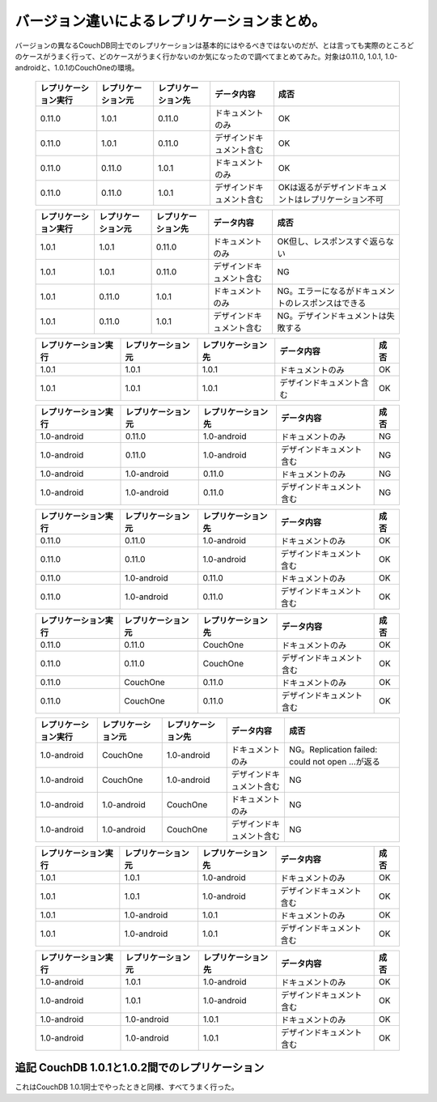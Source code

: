 バージョン違いによるレプリケーションまとめ。
============================================

バージョンの異なるCouchDB同士でのレプリケーションは基本的にはやるべきではないのだが、とは言っても実際のところどのケースがうまく行って、どのケースがうまく行かないのか気になったので調べてまとめてみた。対象は0.11.0, 1.0.1, 1.0-androidと、1.0.1のCouchOneの環境。



 ======================= ===================== ===================== ========================== ====================================================== 
   レプリケーション実行    レプリケーション元    レプリケーション先    データ内容                 成否                                                 
 ======================= ===================== ===================== ========================== ====================================================== 
  0.11.0                  1.0.1                 0.11.0                ドキュメントのみ           OK                                                    
  0.11.0                  1.0.1                 0.11.0                デザインドキュメント含む   OK                                                    
  0.11.0                  0.11.0                1.0.1                 ドキュメントのみ           OK                                                    
  0.11.0                  0.11.0                1.0.1                 デザインドキュメント含む   OKは返るがデザインドキュメントはレプリケーション不可  
 ======================= ===================== ===================== ========================== ====================================================== 


 ======================= ===================== ===================== ========================== ==================================================== 
   レプリケーション実行    レプリケーション元    レプリケーション先    データ内容                 成否                                               
 ======================= ===================== ===================== ========================== ==================================================== 
  1.0.1                   1.0.1                 0.11.0                ドキュメントのみ           OK但し、レスポンスすぐ返らない                      
  1.0.1                   1.0.1                 0.11.0                デザインドキュメント含む   NG                                                  
  1.0.1                   0.11.0                1.0.1                 ドキュメントのみ           NG。エラーになるがドキュメントのレスポンスはできる  
  1.0.1                   0.11.0                1.0.1                 デザインドキュメント含む   NG。デザインドキュメントは失敗する                  
 ======================= ===================== ===================== ========================== ==================================================== 


 ======================= ===================== ===================== ========================== ======= 
   レプリケーション実行    レプリケーション元    レプリケーション先    データ内容                 成否  
 ======================= ===================== ===================== ========================== ======= 
  1.0.1                   1.0.1                 1.0.1                 ドキュメントのみ           OK     
  1.0.1                   1.0.1                 1.0.1                 デザインドキュメント含む   OK     
 ======================= ===================== ===================== ========================== ======= 


 ======================= ===================== ===================== ========================== ======= 
   レプリケーション実行    レプリケーション元    レプリケーション先    データ内容                 成否  
 ======================= ===================== ===================== ========================== ======= 
  1.0-android             0.11.0                1.0-android           ドキュメントのみ           NG     
  1.0-android             0.11.0                1.0-android           デザインドキュメント含む   NG     
  1.0-android             1.0-android           0.11.0                ドキュメントのみ           NG     
  1.0-android             1.0-android           0.11.0                デザインドキュメント含む   NG     
 ======================= ===================== ===================== ========================== ======= 


 ======================= ===================== ===================== ========================== ======= 
   レプリケーション実行    レプリケーション元    レプリケーション先    データ内容                 成否  
 ======================= ===================== ===================== ========================== ======= 
  0.11.0                  0.11.0                1.0-android           ドキュメントのみ           OK     
  0.11.0                  0.11.0                1.0-android           デザインドキュメント含む   OK     
  0.11.0                  1.0-android           0.11.0                ドキュメントのみ           OK     
  0.11.0                  1.0-android           0.11.0                デザインドキュメント含む   OK     
 ======================= ===================== ===================== ========================== ======= 


 ======================= ===================== ===================== ========================== ======= 
   レプリケーション実行    レプリケーション元    レプリケーション先    データ内容                 成否  
 ======================= ===================== ===================== ========================== ======= 
  0.11.0                  0.11.0                CouchOne              ドキュメントのみ           OK     
  0.11.0                  0.11.0                CouchOne              デザインドキュメント含む   OK     
  0.11.0                  CouchOne              0.11.0                ドキュメントのみ           OK     
  0.11.0                  CouchOne              0.11.0                デザインドキュメント含む   OK     
 ======================= ===================== ===================== ========================== ======= 


 ======================= ===================== ===================== ========================== ================================================== 
   レプリケーション実行    レプリケーション元    レプリケーション先    データ内容                 成否                                             
 ======================= ===================== ===================== ========================== ================================================== 
  1.0-android             CouchOne              1.0-android           ドキュメントのみ           NG。Replication failed: could not open ...が返る  
  1.0-android             CouchOne              1.0-android           デザインドキュメント含む   NG                                                
  1.0-android             1.0-android           CouchOne              ドキュメントのみ           NG                                                
  1.0-android             1.0-android           CouchOne              デザインドキュメント含む   NG                                                
 ======================= ===================== ===================== ========================== ================================================== 


 ======================= ===================== ===================== ========================== ======= 
   レプリケーション実行    レプリケーション元    レプリケーション先    データ内容                 成否  
 ======================= ===================== ===================== ========================== ======= 
  1.0.1                   1.0.1                 1.0-android           ドキュメントのみ           OK     
  1.0.1                   1.0.1                 1.0-android           デザインドキュメント含む   OK     
  1.0.1                   1.0-android           1.0.1                 ドキュメントのみ           OK     
  1.0.1                   1.0-android           1.0.1                 デザインドキュメント含む   OK     
 ======================= ===================== ===================== ========================== ======= 


 ======================= ===================== ===================== ========================== ======= 
   レプリケーション実行    レプリケーション元    レプリケーション先    データ内容                 成否  
 ======================= ===================== ===================== ========================== ======= 
  1.0-android             1.0.1                 1.0-android           ドキュメントのみ           OK     
  1.0-android             1.0.1                 1.0-android           デザインドキュメント含む   OK     
  1.0-android             1.0-android           1.0.1                 ドキュメントのみ           OK     
  1.0-android             1.0-android           1.0.1                 デザインドキュメント含む   OK     
 ======================= ===================== ===================== ========================== ======= 



追記 CouchDB 1.0.1と1.0.2間でのレプリケーション
-----------------------------------------------


これはCouchDB 1.0.1同士でやったときと同様、すべてうまく行った。






.. author:: default
.. categories:: CouchDB
.. tags::
.. comments::
